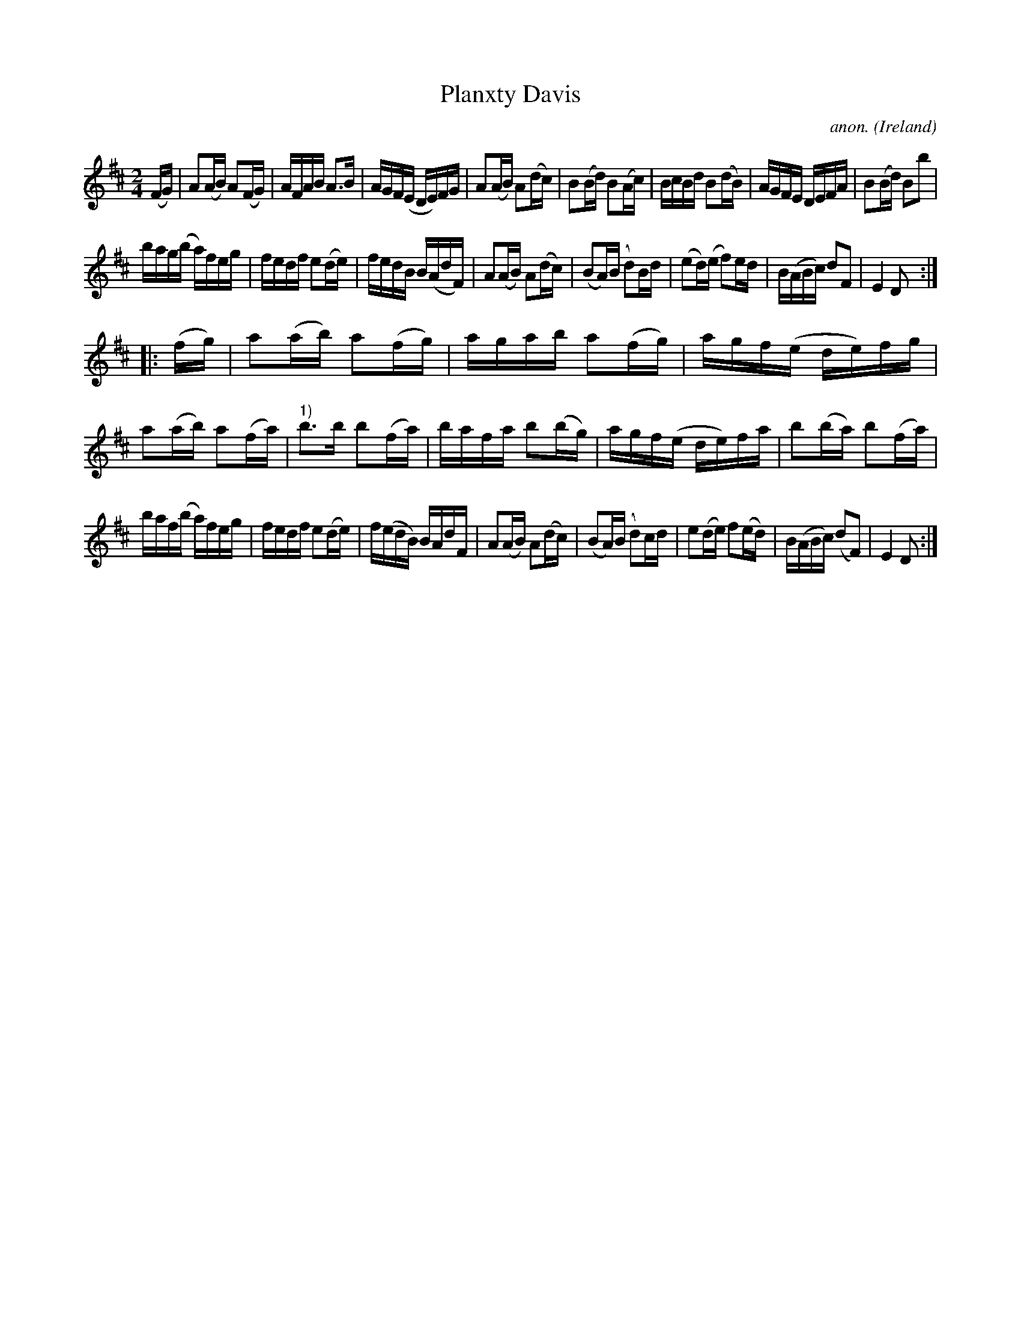 X:973
T:Planxty Davis
C:anon.
O:Ireland
B:Francis O'Neill: "The Dance Music of Ireland" (1907) no. 973
R:Long dance, set dance
M:2/4
L:1/16
K:D
(FG)|A2(AB) A2(FG)|AFAB A3B|AGF(E DE)FG|A2(AB) A2(dc)|B2(Bd) B2(Ac)|BcBd B2(dB)|AGFE DEFA|B2(Bd) B2b2|
bag(b a)feg|fedf e2(de)|fedB B(AdF)|A2(AB) A2(dc)|(B2A)(B d2)Bd|(e2d)(e f2)ed|B(ABc) d2F2|E4D2:|
|:(fg)|a2(ab) a2(fg)|agab a2(fg)|agf(e de)fg|a2(ab) a2(fa)|"^1)"b3b b2(fa)|bafa b2(bg)|agf(e de)fa|b2(ba) b2(fa)|
baf(b a)feg|fedf e2(de)|f(edB) BAdF|A2(AB) A2(dc)|(B2A)(B d2)cd|e2(de) f2(ed)|B(ABc) (d2F2)|E4D2:|
